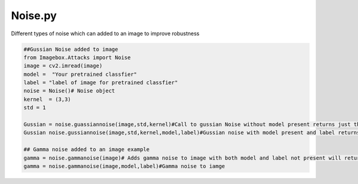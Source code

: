 
Noise.py 
==============

Different types of noise which can added to an image to improve robustness

..   code-block:: python 
        
        ##Gussian Noise added to image
        from Imagebox.Attacks import Noise
        image = cv2.imread(image)
        model =  "Your pretrained classfier"
        label = "label of image for pretrained classfier"
        noise = Noise()# Noise object
        kernel  = (3,3)
        std = 1
        
        Gussian = noise.guassiannoise(image,std,kernel)#Call to gussian Noise without model present returns just the image 
        Gussian noise.gussiannoise(image,std,kernel,model,label)#Gussian noise with model present and label returns the prediction 
        
        ## Gamma noise added to an image example
        gamma = noise.gammanoise(image)# Adds gamma noise to image with both model and label not present will return just noise image
        gamma = noise.gammanoise(image,model,label)#Gamma noise to iamge 
        
        
  
